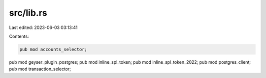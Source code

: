src/lib.rs
==========

Last edited: 2023-06-03 03:13:41

Contents:

.. code-block:: rs

    pub mod accounts_selector;
pub mod geyser_plugin_postgres;
pub mod inline_spl_token;
pub mod inline_spl_token_2022;
pub mod postgres_client;
pub mod transaction_selector;


